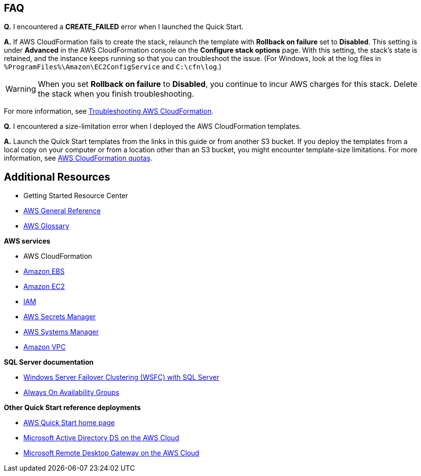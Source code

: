 // Add any tips or answers to anticipated questions.

== FAQ

*Q.* I encountered a *CREATE_FAILED* error when I launched the Quick Start.

*A.* If AWS CloudFormation fails to create the stack, relaunch the template with *Rollback on failure* set to *Disabled*. This setting is under *Advanced* in the AWS CloudFormation console on the *Configure stack options* page. With this setting, the stack’s state is retained, and the instance keeps running so that you can troubleshoot the issue. (For Windows, look at the log files in `%ProgramFiles%\Amazon\EC2ConfigService` and `C:\cfn\log`.)
// Customize this answer if needed. For example, if you’re deploying on Linux instances, either provide the location for log files on Linux or omit the final sentence. If the Quick Start has no EC2 instances, revise accordingly (something like "and the assets keep running").

WARNING: When you set *Rollback on failure* to *Disabled*, you continue to incur AWS charges for this stack. Delete the stack when you finish troubleshooting.

For more information, see https://docs.aws.amazon.com/AWSCloudFormation/latest/UserGuide/troubleshooting.html[Troubleshooting AWS CloudFormation^].

*Q.* I encountered a size-limitation error when I deployed the AWS CloudFormation templates.

*A.* Launch the Quick Start templates from the links in this guide or from another S3 bucket. If you deploy the templates from a local copy on your computer or from a location other than an S3 bucket, you might encounter template-size limitations. For more information, see http://docs.aws.amazon.com/AWSCloudFormation/latest/UserGuide/cloudformation-limits.html[AWS CloudFormation quotas^].


== Additional Resources

* Getting Started Resource Center
* https://docs.aws.amazon.com/general/latest/gr/[AWS General Reference]
* https://docs.aws.amazon.com/general/latest/gr/glos-chap.html[AWS Glossary]

*AWS services*

* AWS CloudFormation
* https://docs.aws.amazon.com/AWSEC2/latest/UserGuide/AmazonEBS.html[Amazon EBS]
* https://docs.aws.amazon.com/ec2/[Amazon EC2]
* https://docs.aws.amazon.com/iam/[IAM]
* https://docs.aws.amazon.com/secretsmanager/index.html[AWS Secrets Manager]
* https://docs.aws.amazon.com/systems-manager/index.html[AWS Systems Manager]
* https://docs.aws.amazon.com/vpc/[Amazon VPC]

*SQL Server documentation*

* https://msdn.microsoft.com/library/79d2ea5a-edd8-4b3b-9502-96202057b01a[Windows Server Failover Clustering (WSFC) with SQL Server]
* https://msdn.microsoft.com/en-us/library/hh510230.aspx[Always On Availability Groups]

*Other Quick Start reference deployments*

* https://aws.amazon.com/quickstart/[AWS Quick Start home page]
* https://docs.aws.amazon.com/quickstart/latest/active-directory-ds/[Microsoft Active Directory DS on the AWS Cloud]
* https://docs.aws.amazon.com/quickstart/latest/rd-gateway/[Microsoft Remote Desktop Gateway on the AWS Cloud]
